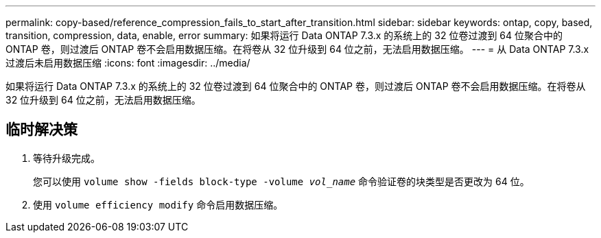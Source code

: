 ---
permalink: copy-based/reference_compression_fails_to_start_after_transition.html 
sidebar: sidebar 
keywords: ontap, copy, based, transition, compression, data, enable, error 
summary: 如果将运行 Data ONTAP 7.3.x 的系统上的 32 位卷过渡到 64 位聚合中的 ONTAP 卷，则过渡后 ONTAP 卷不会启用数据压缩。在将卷从 32 位升级到 64 位之前，无法启用数据压缩。 
---
= 从 Data ONTAP 7.3.x 过渡后未启用数据压缩
:icons: font
:imagesdir: ../media/


[role="lead"]
如果将运行 Data ONTAP 7.3.x 的系统上的 32 位卷过渡到 64 位聚合中的 ONTAP 卷，则过渡后 ONTAP 卷不会启用数据压缩。在将卷从 32 位升级到 64 位之前，无法启用数据压缩。



== 临时解决策

. 等待升级完成。
+
您可以使用 `volume show -fields block-type -volume _vol_name_` 命令验证卷的块类型是否更改为 64 位。

. 使用 `volume efficiency modify` 命令启用数据压缩。

